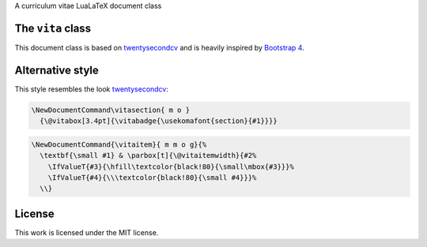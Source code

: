 A curriculum vitae LuaLaTeX document class

The ``vita`` class
==================

This document class is based on `twentysecondcv`_ and is heavily inspired by `Bootstrap 4`_.

Alternative style
=================

This style resembles the look `twentysecondcv`_:

.. code-block:: latex

    \NewDocumentCommand\vitasection{ m o }
      {\@vitabox[3.4pt]{\vitabadge{\usekomafont{section}{#1}}}}

.. code-block:: latex

    \NewDocumentCommand{\vitaitem}{ m m o g}{%
      \textbf{\small #1} & \parbox[t]{\@vitaitemwidth}{#2%
        \IfValueT{#3}{\hfill\textcolor{black!80}{\small\mbox{#3}}}%
        \IfValueT{#4}{\\\textcolor{black!80}{\small #4}}}%
      \\}

License
=======

This work is licensed under the MIT license.

.. _twentysecondcv: https://github.com/spagnuolocarmine/TwentySecondsCurriculumVitae-LaTex
.. _Bootstrap 4: https://getbootstrap.com/docs/4.0/getting-started/introduction/
